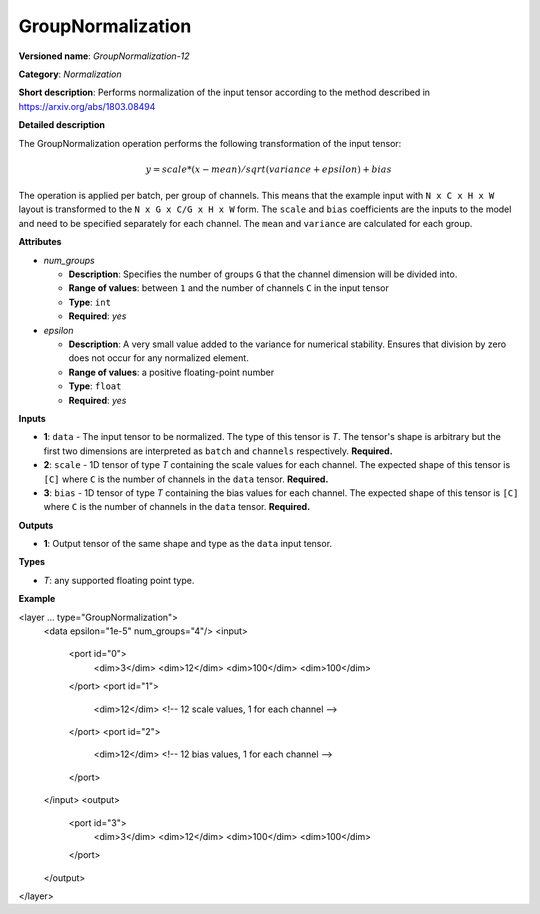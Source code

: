 .. {#openvino_docs_ops_normalization_GroupNormalization_12}

GroupNormalization
==================


.. meta::
  :description: Learn about GroupNormalization-12 - a normalization operation, 
                which can be performed on three required input tensors.

**Versioned name**: *GroupNormalization-12*

**Category**: *Normalization*

**Short description**: Performs normalization of the input tensor according to the method described in https://arxiv.org/abs/1803.08494

**Detailed description**

The GroupNormalization operation performs the following transformation of the input tensor:

.. math::

   y = scale * (x - mean) / sqrt(variance + epsilon) + bias

The operation is applied per batch, per group of channels. This means that the example input with ``N x C x H x W`` layout is transformed to the ``N x G x C/G x H x W`` form. The ``scale`` and ``bias`` coefficients are the inputs to the model and need to be specified separately for each channel. The ``mean`` and ``variance`` are calculated for each group.

**Attributes**

* *num_groups*

  * **Description**: Specifies the number of groups ``G`` that the channel dimension will be divided into.
  * **Range of values**: between ``1`` and the number of channels ``C`` in the input tensor
  * **Type**: ``int``
  * **Required**: *yes*

* *epsilon*

  * **Description**: A very small value added to the variance for numerical stability. Ensures that division by zero does not occur for any normalized element.
  * **Range of values**: a positive floating-point number
  * **Type**: ``float``
  * **Required**: *yes*

**Inputs**

* **1**: ``data`` - The input tensor to be normalized. The type of this tensor is *T*. The tensor's shape is arbitrary but the first two dimensions are interpreted as ``batch`` and ``channels`` respectively. **Required.**

* **2**: ``scale`` - 1D tensor of type *T* containing the scale values for each channel. The expected shape of this tensor is ``[C]`` where ``C`` is the number of channels in the ``data`` tensor. **Required.**

* **3**: ``bias`` - 1D tensor of type *T* containing the bias values for each channel. The expected shape of this tensor is ``[C]`` where ``C`` is the number of channels in the ``data`` tensor. **Required.**

**Outputs**

* **1**: Output tensor of the same shape and type as the ``data`` input tensor.

**Types**

* *T*: any supported floating point type.

**Example**

.. code-block:: xml
   :force:

<layer ... type="GroupNormalization">
    <data epsilon="1e-5" num_groups="4"/>
    <input>
        <port id="0">
            <dim>3</dim>
            <dim>12</dim>
            <dim>100</dim>
            <dim>100</dim>
        </port>
        <port id="1">
            <dim>12</dim> <!-- 12 scale values, 1 for each channel -->
        </port>
        <port id="2">
            <dim>12</dim> <!-- 12 bias values, 1 for each channel -->
        </port>
    </input>
    <output>
        <port id="3">
            <dim>3</dim>
            <dim>12</dim>
            <dim>100</dim>
            <dim>100</dim>
        </port>
    </output>
</layer>



